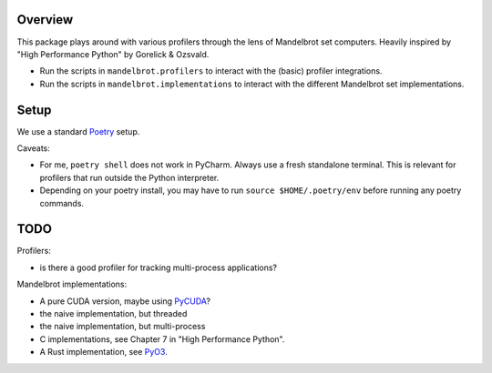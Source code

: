 ========
Overview
========

This package plays around with various profilers through the lens of Mandelbrot set computers.
Heavily inspired by "High Performance Python" by Gorelick & Ozsvald.

* Run the scripts in ``mandelbrot.profilers`` to interact with the (basic) profiler integrations.
* Run the scripts in ``mandelbrot.implementations`` to interact with
  the different Mandelbrot set implementations.

=====
Setup
=====

We use a standard `Poetry <https://python-poetry.org/>`_ setup.

Caveats:

* For me, ``poetry shell`` does not work in PyCharm. Always use a fresh standalone terminal.
  This is relevant for profilers that run outside the Python interpreter.
* Depending on your poetry install, you may have to run ``source $HOME/.poetry/env`` before running any poetry commands.

====
TODO
====

Profilers:

* is there a good profiler for tracking multi-process applications?

Mandelbrot implementations:

* A pure CUDA version, maybe using `PyCUDA <https://documen.tician.de/pycuda/>`_?
* the naive implementation, but threaded
* the naive implementation, but multi-process
* C implementations, see Chapter 7 in "High Performance Python".
* A Rust implementation, see `PyO3 <https://github.com/PyO3/pyo3>`_.
